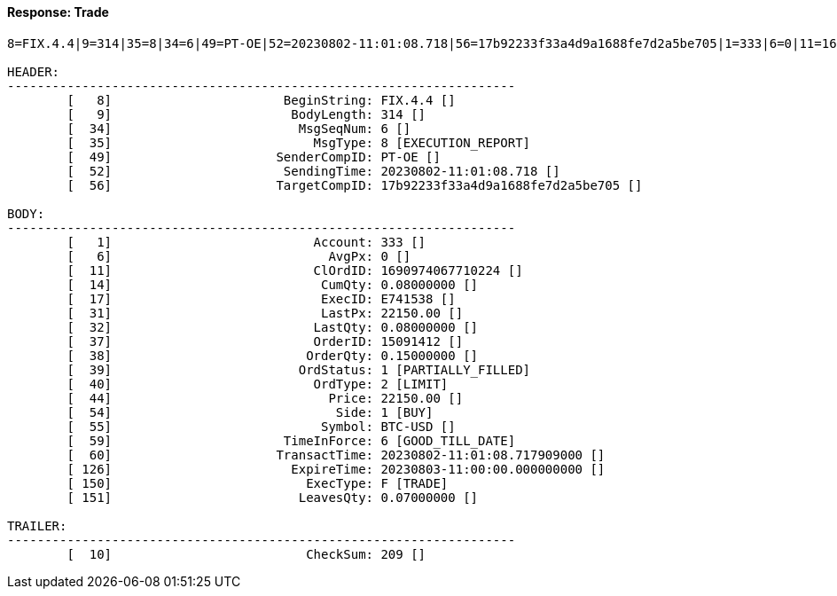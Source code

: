 ==== *Response: Trade*
[source]
----
8=FIX.4.4|9=314|35=8|34=6|49=PT-OE|52=20230802-11:01:08.718|56=17b92233f33a4d9a1688fe7d2a5be705|1=333|6=0|11=1690974067710224|14=0.08000000|17=E741538|31=22150.00|32=0.08000000|37=15091412|38=0.15000000|39=1|40=2|44=22150.00|54=1|55=BTC-USD|59=6|60=20230802-11:01:08.717909000|126=20230803-11:00:00.000000000|150=F|151=0.07000000|10=209|

HEADER:
--------------------------------------------------------------------
	[   8]	                     BeginString: FIX.4.4 []
	[   9]	                      BodyLength: 314 []
	[  34]	                       MsgSeqNum: 6 []
	[  35]	                         MsgType: 8 [EXECUTION_REPORT]
	[  49]	                    SenderCompID: PT-OE []
	[  52]	                     SendingTime: 20230802-11:01:08.718 []
	[  56]	                    TargetCompID: 17b92233f33a4d9a1688fe7d2a5be705 []

BODY:
--------------------------------------------------------------------
	[   1]	                         Account: 333 []
	[   6]	                           AvgPx: 0 []
	[  11]	                         ClOrdID: 1690974067710224 []
	[  14]	                          CumQty: 0.08000000 []
	[  17]	                          ExecID: E741538 []
	[  31]	                          LastPx: 22150.00 []
	[  32]	                         LastQty: 0.08000000 []
	[  37]	                         OrderID: 15091412 []
	[  38]	                        OrderQty: 0.15000000 []
	[  39]	                       OrdStatus: 1 [PARTIALLY_FILLED]
	[  40]	                         OrdType: 2 [LIMIT]
	[  44]	                           Price: 22150.00 []
	[  54]	                            Side: 1 [BUY]
	[  55]	                          Symbol: BTC-USD []
	[  59]	                     TimeInForce: 6 [GOOD_TILL_DATE]
	[  60]	                    TransactTime: 20230802-11:01:08.717909000 []
	[ 126]	                      ExpireTime: 20230803-11:00:00.000000000 []
	[ 150]	                        ExecType: F [TRADE]
	[ 151]	                       LeavesQty: 0.07000000 []

TRAILER:
--------------------------------------------------------------------
	[  10]	                        CheckSum: 209 []
----
